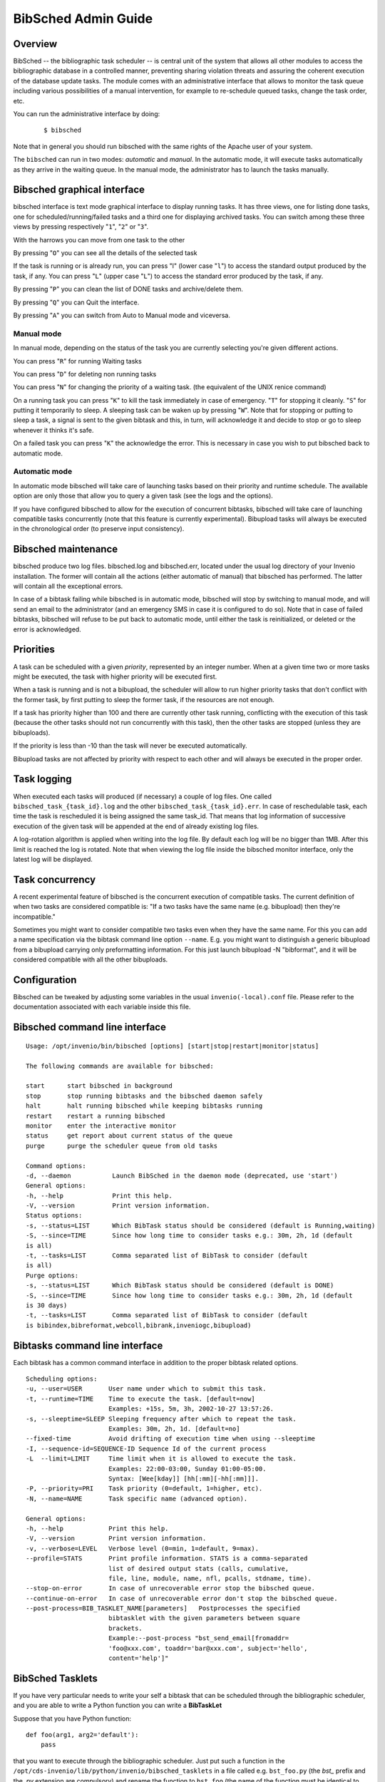 ..  This file is part of Invenio
    Copyright (C) 2014 CERN.

    Invenio is free software; you can redistribute it and/or
    modify it under the terms of the GNU General Public License as
    published by the Free Software Foundation; either version 2 of the
    License, or (at your option) any later version.

    Invenio is distributed in the hope that it will be useful, but
    WITHOUT ANY WARRANTY; without even the implied warranty of
    MERCHANTABILITY or FITNESS FOR A PARTICULAR PURPOSE.  See the GNU
    General Public License for more details.

    You should have received a copy of the GNU General Public License
    along with Invenio; if not, write to the Free Software Foundation, Inc.,
    59 Temple Place, Suite 330, Boston, MA 02111-1307, USA.

.. _bibsched-admin-guide:

BibSched Admin Guide
====================

Overview
--------

BibSched -- the bibliographic task scheduler -- is central unit of the
system that allows all other modules to access the bibliographic
database in a controlled manner, preventing sharing violation threats
and assuring the coherent execution of the database update tasks. The
module comes with an administrative interface that allows to monitor the
task queue including various possibilities of a manual intervention, for
example to re-schedule queued tasks, change the task order, etc.

You can run the administrative interface by doing:

    ::

        $ bibsched

Note that in general you should run bibsched with the same rights of the
Apache user of your system.

The ``bibsched`` can run in two modes: *automatic* and *manual*. In the
automatic mode, it will execute tasks automatically as they arrive in
the waiting queue. In the manual mode, the administrator has to launch
the tasks manually.

Bibsched graphical interface
----------------------------

bibsched interface is text mode graphical interface to display running
tasks. It has three views, one for listing done tasks, one for
scheduled/running/failed tasks and a third one for displaying archived
tasks. You can switch among these three views by pressing respectively
"``1``\ ", "``2``\ " or "``3``\ ".

With the harrows you can move from one task to the other

By pressing "``O``\ " you can see all the details of the selected task

If the task is running or is already run, you can press "l" (lower case
"``l``\ ") to access the standard output produced by the task, if any.
You can press "``L``\ " (upper case "``L``\ ") to access the standard
error produced by the task, if any.

By pressing "``P``\ " you can clean the list of DONE tasks and
archive/delete them.

By pressing "``Q``\ " you can Quit the interface.

By pressing "``A``\ " you can switch from Auto to Manual mode and
viceversa.

Manual mode
~~~~~~~~~~~

In manual mode, depending on the status of the task you are currently
selecting you're given different actions.

You can press "``R``\ " for running Waiting tasks

You can press "``D``\ " for deleting non running tasks

You can press "``N``\ " for changing the priority of a waiting task.
(the equivalent of the UNIX renice command)

On a running task you can press "``K``\ " to kill the task immediately
in case of emergency. "``T``\ " for stopping it cleanly. "``S``\ " for
putting it temporarily to sleep. A sleeping task can be waken up by
pressing "``W``\ ". Note that for stopping or putting to sleep a task, a
signal is sent to the given bibtask and this, in turn, will acknowledge
it and decide to stop or go to sleep whenever it thinks it's safe.

On a failed task you can press "``K``\ " the acknowledge the error. This
is necessary in case you wish to put bibsched back to automatic mode.

Automatic mode
~~~~~~~~~~~~~~

In automatic mode bibsched will take care of launching tasks based on
their priority and runtime schedule. The available option are only those
that allow you to query a given task (see the logs and the options).

If you have configured bibsched to allow for the execution of concurrent
bibtasks, bibsched will take care of launching compatible tasks
concurrently (note that this feature is currently experimental).
Bibupload tasks will always be executed in the chronological order (to
preserve input consistency).

Bibsched maintenance
--------------------

bibsched produce two log files. bibsched.log and bibsched.err, located
under the usual log directory of your Invenio installation. The former
will contain all the actions (either automatic of manual) that bibsched
has performed. The latter will contain all the exceptional errors.

In case of a bibtask failing while bibsched is in automatic mode,
bibsched will stop by switching to manual mode, and will send an email
to the administrator (and an emergency SMS in case it is configured to
do so). Note that in case of failed bibtasks, bibsched will refuse to be
put back to automatic mode, until either the task is reinitialized, or
deleted or the error is acknowledged.

Priorities
----------

A task can be scheduled with a given *priority*, represented by an
integer number. When at a given time two or more tasks might be
executed, the task with higher priority will be executed first.

When a task is running and is not a bibupload, the scheduler will allow
to run higher priority tasks that don't conflict with the former task,
by first putting to sleep the former task, if the resources are not
enough.

If a task has priority higher than 100 and there are currently other
task running, conflicting with the execution of this task (because the
other tasks should not run concurrently with this task), then the other
tasks are stopped (unless they are bibuploads).

If the priority is less than -10 than the task will never be executed
automatically.

Bibupload tasks are not affected by priority with respect to each other
and will always be executed in the proper order.

Task logging
------------

When executed each tasks will produced (if necessary) a couple of log
files. One called ``bibsched_task_{task_id}.log`` and the other
``bibsched_task_{task_id}.err``. In case of reschedulable task, each
time the task is rescheduled it is being assigned the same task\_id.
That means that log information of successive execution of the given
task will be appended at the end of already existing log files.

A log-rotation algorithm is applied when writing into the log file. By
default each log will be no bigger than 1MB. After this limit is reached
the log is rotated. Note that when viewing the log file inside the
bibsched monitor interface, only the latest log will be displayed.

Task concurrency
----------------

A recent experimental feature of bibsched is the concurrent execution of
compatible tasks. The current definition of when two tasks are
considered compatible is: "If a two tasks have the same name (e.g.
bibupload) then they're incompatible."

Sometimes you might want to consider compatible two tasks even when they
have the same name. For this you can add a name specification via the
bibtask command line option ``--name``. E.g. you might want to
distinguish a generic bibupload from a bibupload carrying only
preformatting information. For this just launch bibupload -N
"bibformat", and it will be considered compatible with all the other
bibuploads.

Configuration
-------------

Bibsched can be tweaked by adjusting some variables in the usual
``invenio(-local).conf`` file. Please refer to the documentation
associated with each variable inside this file.

Bibsched command line interface
-------------------------------

::

        Usage: /opt/invenio/bin/bibsched [options] [start|stop|restart|monitor|status]

        The following commands are available for bibsched:

        start      start bibsched in background
        stop       stop running bibtasks and the bibsched daemon safely
        halt       halt running bibsched while keeping bibtasks running
        restart    restart a running bibsched
        monitor    enter the interactive monitor
        status     get report about current status of the queue
        purge      purge the scheduler queue from old tasks

        Command options:
        -d, --daemon           Launch BibSched in the daemon mode (deprecated, use 'start')
        General options:
        -h, --help             Print this help.
        -V, --version          Print version information.
        Status options:
        -s, --status=LIST      Which BibTask status should be considered (default is Running,waiting)
        -S, --since=TIME       Since how long time to consider tasks e.g.: 30m, 2h, 1d (default
        is all)
        -t, --tasks=LIST       Comma separated list of BibTask to consider (default
        is all)
        Purge options:
        -s, --status=LIST      Which BibTask status should be considered (default is DONE)
        -S, --since=TIME       Since how long time to consider tasks e.g.: 30m, 2h, 1d (default
        is 30 days)
        -t, --tasks=LIST       Comma separated list of BibTask to consider (default
        is bibindex,bibreformat,webcoll,bibrank,inveniogc,bibupload)

Bibtasks command line interface
-------------------------------

Each bibtask has a common command interface in addition to the proper
bibtask related options.

::

      Scheduling options:
      -u, --user=USER       User name under which to submit this task.
      -t, --runtime=TIME    Time to execute the task. [default=now]
                            Examples: +15s, 5m, 3h, 2002-10-27 13:57:26.
      -s, --sleeptime=SLEEP Sleeping frequency after which to repeat the task.
                            Examples: 30m, 2h, 1d. [default=no]
      --fixed-time          Avoid drifting of execution time when using --sleeptime
      -I, --sequence-id=SEQUENCE-ID Sequence Id of the current process
      -L  --limit=LIMIT     Time limit when it is allowed to execute the task.
                            Examples: 22:00-03:00, Sunday 01:00-05:00.
                            Syntax: [Wee[kday]] [hh[:mm][-hh[:mm]]].
      -P, --priority=PRI    Task priority (0=default, 1=higher, etc).
      -N, --name=NAME       Task specific name (advanced option).

      General options:
      -h, --help            Print this help.
      -V, --version         Print version information.
      -v, --verbose=LEVEL   Verbose level (0=min, 1=default, 9=max).
      --profile=STATS       Print profile information. STATS is a comma-separated
                            list of desired output stats (calls, cumulative,
                            file, line, module, name, nfl, pcalls, stdname, time).
      --stop-on-error       In case of unrecoverable error stop the bibsched queue.
      --continue-on-error   In case of unrecoverable error don't stop the bibsched queue.
      --post-process=BIB_TASKLET_NAME[parameters]   Postprocesses the specified
                            bibtasklet with the given parameters between square
                            brackets.
                            Example:--post-process "bst_send_email[fromaddr=
                            'foo@xxx.com', toaddr='bar@xxx.com', subject='hello',
                            content='help']"

BibSched Tasklets
-----------------

If you have very particular needs to write your self a bibtask that can
be scheduled through the bibliographic scheduler, and you are able to
write a Python function you can write a **BibTaskLet**

Suppose that you have Python function:

::

    def foo(arg1, arg2='default'):
        pass

that you want to execute through the bibliographic scheduler. Just put
such a function in the
``/opt/cds-invenio/lib/python/invenio/bibsched_tasklets`` in a file
called e.g. ``bst_foo.py`` (the *bst\_* prefix and the *.py* extension
are compulsory) and rename the function to ``bst_foo`` (the name of the
function must be identical to the name of the file).

A BibTaskLet can be executed through the ``bibtasklet`` BibTask. E.g.:

::

    $ # To list the available bibtasklets
    $ sudo -u apache /opt/cds-invenio/bin/bibtasklet -l
    Available tasklets:


    ╔══════════════════════════════════════════════════════════════════╗
    ║ def bst_fibonacci(n=30)                                          ║
    ╠══════════════════════════════════════════════════════════════════╣
    ║                                                                  ║
    ║     Small tasklets that prints the the Fibonacci sequence for n. ║
    ║     @param n: how many Fibonacci numbers to print.               ║
    ║     @type n: int                                                 ║
    ║                                                                  ║
    ╚══════════════════════════════════════════════════════════════════╝

    ╔════════════════════════════════════╗
    ║ def bst_foo(arg1, arg2='default')  ║
    ╠════════════════════════════════════╣
    ║                                    ║
    ║     No documentation.              ║
    ║                                    ║
    ╚════════════════════════════════════╝

    Broken tasklets:

    $ # To schedule a bibtasklet
    $ sudo -u apache /opt/cds-invenio/bin/bibtasklet -T bst_foo -a "arg1=bar"

All the above bibtask options are available for any bibtasklet.

See
``/opt/cds-invenio/lib/python/invenio/bibsched_tasklets/bst_fibonacci.py``
for an example on how a bibtasklet look like.
